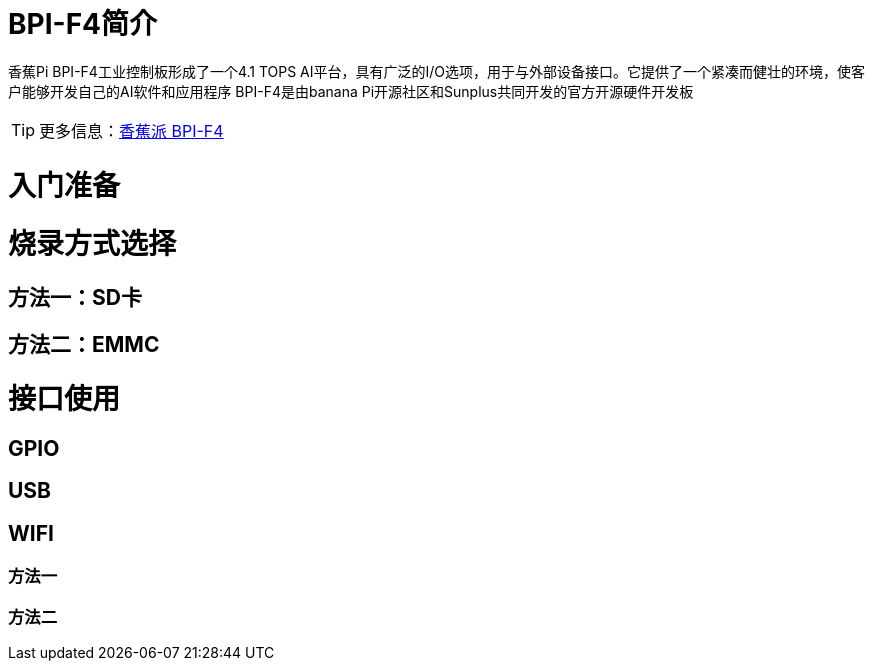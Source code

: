 = BPI-F4简介

香蕉Pi BPI-F4工业控制板形成了一个4.1 TOPS AI平台，具有广泛的I/O选项，用于与外部设备接口。它提供了一个紧凑而健壮的环境，使客户能够开发自己的AI软件和应用程序
BPI-F4是由banana Pi开源社区和Sunplus共同开发的官方开源硬件开发板

TIP: 更多信息：link:zh/BPI-F4/BananaPi_BPI-F4[香蕉派 BPI-F4]

= 入门准备

= 烧录方式选择
== 方法一：SD卡

== 方法二：EMMC

= 接口使用
==  GPIO

== USB

==  WIFI
=== 方法一

=== 方法二
